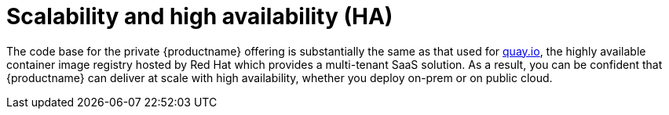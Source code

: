 [[arch-intro-scalability]]
= Scalability and high availability (HA)

The code base for the private {productname} offering is substantially the same as that used for link:https::/quay.io[quay.io], the highly available container image registry hosted by Red Hat which provides a multi-tenant SaaS solution. As a result, you can be confident that {productname} can deliver at scale with high availability, whether you deploy on-prem or on public cloud.